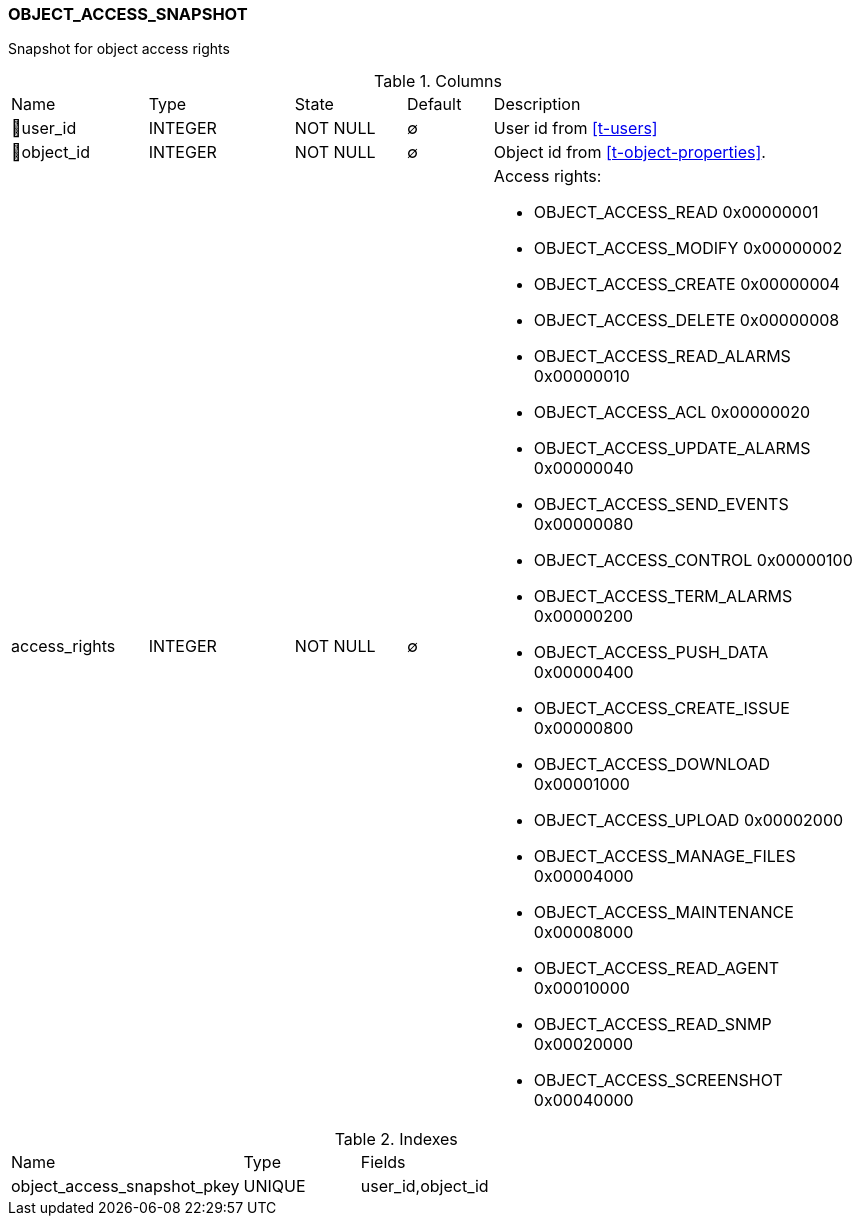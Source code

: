 [[t-object-access-snapshot]]
=== OBJECT_ACCESS_SNAPSHOT

Snapshot for object access rights

.Columns
[cols="16,17,13,10,44a"]
|===
|Name|Type|State|Default|Description
|🔑user_id
|INTEGER
|NOT NULL
|∅
|User id from <<t-users>>

|🔑object_id
|INTEGER
|NOT NULL
|∅
|Object id from <<t-object-properties>>.

|access_rights
|INTEGER
|NOT NULL
|∅
|Access rights: 

* OBJECT_ACCESS_READ          0x00000001
* OBJECT_ACCESS_MODIFY        0x00000002
* OBJECT_ACCESS_CREATE        0x00000004
* OBJECT_ACCESS_DELETE        0x00000008
* OBJECT_ACCESS_READ_ALARMS   0x00000010
* OBJECT_ACCESS_ACL           0x00000020
* OBJECT_ACCESS_UPDATE_ALARMS 0x00000040
* OBJECT_ACCESS_SEND_EVENTS   0x00000080
* OBJECT_ACCESS_CONTROL       0x00000100
* OBJECT_ACCESS_TERM_ALARMS   0x00000200
* OBJECT_ACCESS_PUSH_DATA     0x00000400
* OBJECT_ACCESS_CREATE_ISSUE  0x00000800
* OBJECT_ACCESS_DOWNLOAD      0x00001000
* OBJECT_ACCESS_UPLOAD        0x00002000
* OBJECT_ACCESS_MANAGE_FILES  0x00004000
* OBJECT_ACCESS_MAINTENANCE   0x00008000
* OBJECT_ACCESS_READ_AGENT    0x00010000
* OBJECT_ACCESS_READ_SNMP     0x00020000
* OBJECT_ACCESS_SCREENSHOT    0x00040000

|===

.Indexes
[cols="30,15,55a"]
|===
|Name|Type|Fields
|object_access_snapshot_pkey
|UNIQUE
|user_id,object_id

|===
